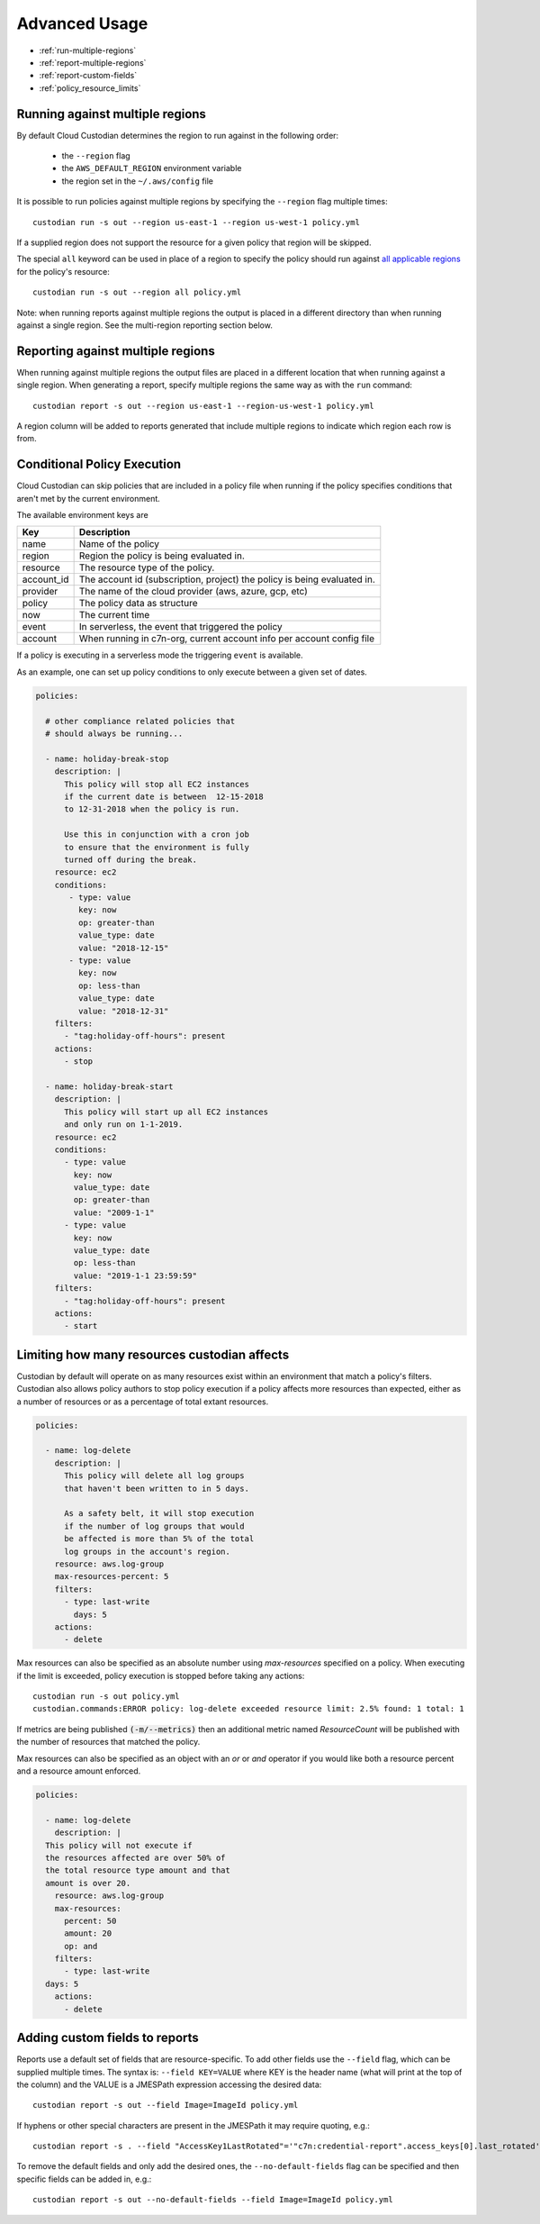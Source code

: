 .. _advanced:

Advanced Usage
==============

* :ref:`run-multiple-regions`
* :ref:`report-multiple-regions`
* :ref:`report-custom-fields`
* :ref:`policy_resource_limits`

.. _run-multiple-regions:

Running against multiple regions
--------------------------------

By default Cloud Custodian determines the region to run against in the following
order:

 * the ``--region`` flag
 * the ``AWS_DEFAULT_REGION`` environment variable
 * the region set in the ``~/.aws/config`` file

It is possible to run policies against multiple regions by specifying the ``--region``
flag multiple times::

  custodian run -s out --region us-east-1 --region us-west-1 policy.yml

If a supplied region does not support the resource for a given policy that region will
be skipped.

The special ``all`` keyword can be used in place of a region to specify the policy
should run against `all applicable regions
<https://aws.amazon.com/about-aws/global-infrastructure/regional-product-services/>`_
for the policy's resource::

  custodian run -s out --region all policy.yml

Note: when running reports against multiple regions the output is placed in a different
directory than when running against a single region.  See the multi-region reporting
section below.

.. _report-multiple-regions:

Reporting against multiple regions
----------------------------------

When running against multiple regions the output files are placed in a different
location that when running against a single region.  When generating a report, specify
multiple regions the same way as with the ``run`` command::

   custodian report -s out --region us-east-1 --region-us-west-1 policy.yml

A region column will be added to reports generated that include multiple regions to
indicate which region each row is from.

.. _scheduling-policy-execution:


Conditional Policy Execution
----------------------------

Cloud Custodian can skip policies that are included in a policy file when running if
the policy specifies conditions that aren't met by the current environment.


The available environment keys are


==========   ========================================================================
Key          Description
==========   ========================================================================
name         Name of the policy
region       Region the policy is being evaluated in.
resource     The resource type of the policy.
account_id   The account id (subscription, project) the policy is being evaluated in.
provider     The name of the cloud provider (aws, azure, gcp, etc)
policy       The policy data as structure
now          The current time
event        In serverless, the event that triggered the policy
account      When running in c7n-org, current account info per account config file
==========   ========================================================================

If a policy is executing in a serverless mode the triggering ``event`` is available.

As an example, one can set up policy conditions to only execute between a given
set of dates.

.. code-block:: yaml


  policies:

    # other compliance related policies that
    # should always be running...

    - name: holiday-break-stop
      description: |
        This policy will stop all EC2 instances
        if the current date is between  12-15-2018
        to 12-31-2018 when the policy is run.

        Use this in conjunction with a cron job
        to ensure that the environment is fully
        turned off during the break.
      resource: ec2
      conditions:
         - type: value
	   key: now
	   op: greater-than
	   value_type: date
	   value: "2018-12-15"
	 - type: value
	   key: now
	   op: less-than
	   value_type: date
	   value: "2018-12-31"
      filters:
        - "tag:holiday-off-hours": present
      actions:
        - stop

    - name: holiday-break-start
      description: |
        This policy will start up all EC2 instances
        and only run on 1-1-2019.
      resource: ec2
      conditions:
        - type: value
	  key: now
	  value_type: date
	  op: greater-than
	  value: "2009-1-1"
	- type: value
	  key: now
	  value_type: date
	  op: less-than
	  value: "2019-1-1 23:59:59"
      filters:
        - "tag:holiday-off-hours": present
      actions:
        - start

.. _policy_resource_limits:

Limiting how many resources custodian affects
---------------------------------------------

Custodian by default will operate on as many resources exist within an
environment that match a policy's filters. Custodian also allows policy
authors to stop policy execution if a policy affects more resources than
expected, either as a number of resources or as a percentage of total extant
resources.

.. code-block:: yaml

  policies:

    - name: log-delete
      description: |
        This policy will delete all log groups
	that haven't been written to in 5 days.

	As a safety belt, it will stop execution
	if the number of log groups that would
	be affected is more than 5% of the total
        log groups in the account's region.
      resource: aws.log-group
      max-resources-percent: 5
      filters:
        - type: last-write
	  days: 5
      actions:
        - delete


Max resources can also be specified as an absolute number using
`max-resources` specified on a policy. When executing if the limit
is exceeded, policy execution is stopped before taking any actions::

  custodian run -s out policy.yml
  custodian.commands:ERROR policy: log-delete exceeded resource limit: 2.5% found: 1 total: 1

If metrics are being published :code:`(-m/--metrics)` then an additional
metric named `ResourceCount` will be published with the number
of resources that matched the policy.

Max resources can also be specified as an object with an `or` or `and` operator
if you would like both a resource percent and a resource amount enforced.


.. code-block:: yaml

  policies:

    - name: log-delete
      description: |
    This policy will not execute if
    the resources affected are over 50% of
    the total resource type amount and that
    amount is over 20.
      resource: aws.log-group
      max-resources:
        percent: 50
        amount: 20
        op: and
      filters:
        - type: last-write
    days: 5
      actions:
        - delete


.. _report-custom-fields:

Adding custom fields to reports
-------------------------------

Reports use a default set of fields that are resource-specific.  To add other fields
use the ``--field`` flag, which can be supplied multiple times.  The syntax is:
``--field KEY=VALUE`` where KEY is the header name (what will print at the top of
the column) and the VALUE is a JMESPath expression accessing the desired data::

  custodian report -s out --field Image=ImageId policy.yml

If hyphens or other special characters are present in the JMESPath it may require
quoting, e.g.::

  custodian report -s . --field "AccessKey1LastRotated"='"c7n:credential-report".access_keys[0].last_rotated' policy.yml

To remove the default fields and only add the desired ones, the ``--no-default-fields``
flag can be specified and then specific fields can be added in, e.g.::

  custodian report -s out --no-default-fields --field Image=ImageId policy.yml
